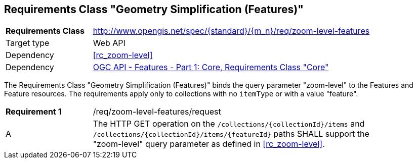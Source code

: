 :req-class: zoom-level-features
[#rc_{req-class}]
== Requirements Class "Geometry Simplification (Features)"

[cols="2,7",width="90%"]
|===
^|*Requirements Class* |http://www.opengis.net/spec/{standard}/{m_n}/req/{req-class} 
|Target type |Web API
|Dependency |<<rc_zoom-level>>
|Dependency |<<OAFeat-1,OGC API - Features - Part 1: Core, Requirements Class "Core">>
|===

The Requirements Class "Geometry Simplification (Features)" binds the query parameter "zoom-level" to the Features and Feature resources. The requirements apply only to collections with no `itemType` or with a value "feature".

:req: request
[#{req-class}_{req}]
[width="90%",cols="2,7a"]
|===
^|*Requirement {counter:req-num}* |/req/{req-class}/{req}
^|A |The HTTP GET operation on the `/collections/{collectionId}/items` and `/collections/{collectionId}/items/{featureId}` paths SHALL support the "zoom-level" query parameter as defined in <<rc_zoom-level>>.
|===
